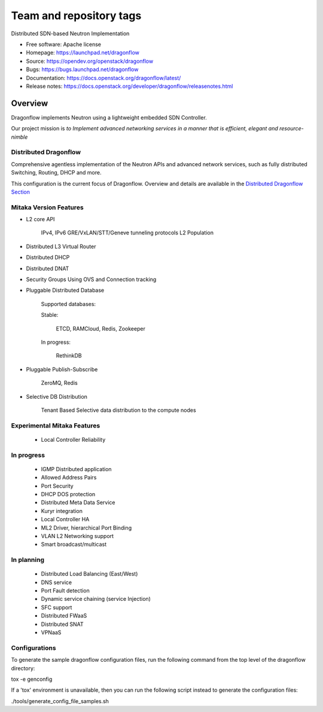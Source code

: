 ========================
Team and repository tags
========================

.. image:: https://governance.openstack.org/tc/badges/dragonflow.svg
    :target: https://governance.openstack.org/tc/reference/tags/index.html

.. Change things from this point on

Distributed SDN-based Neutron Implementation

* Free software: Apache license
* Homepage:  https://launchpad.net/dragonflow
* Source: https://opendev.org/openstack/dragonflow
* Bugs: https://bugs.launchpad.net/dragonflow
* Documentation: https://docs.openstack.org/dragonflow/latest/
* Release notes: https://docs.openstack.org/developer/dragonflow/releasenotes.html

.. image:: https://raw.githubusercontent.com/openstack/dragonflow/master/doc/images/df_logo.png
    :alt: Solution Overview
    :width: 500
    :height: 350
    :align: center

Overview
--------

Dragonflow implements Neutron using a lightweight embedded SDN Controller.

Our project mission is *to Implement advanced networking services in a manner
that is efficient, elegant and resource-nimble*

Distributed Dragonflow
======================

Comprehensive agentless implementation of the Neutron APIs and advanced
network services, such as fully distributed Switching, Routing, DHCP
and more.

This configuration is the current focus of Dragonflow.
Overview and details are available in the `Distributed Dragonflow Section`_

.. _Distributed Dragonflow Section: https://docs.openstack.org/dragonflow/latest/distributed_dragonflow.html

.. image:: https://raw.githubusercontent.com/openstack/dragonflow/master/doc/images/dragonflow_distributed_architecture.png
    :alt: Solution Overview
    :width: 600
    :height: 525
    :align: center

Mitaka Version Features
=======================

* L2 core API

      IPv4, IPv6
      GRE/VxLAN/STT/Geneve tunneling protocols
      L2 Population

* Distributed L3 Virtual Router

* Distributed DHCP

* Distributed DNAT

* Security Groups Using OVS and Connection tracking

* Pluggable Distributed Database

      Supported databases:

      Stable:

          ETCD, RAMCloud, Redis, Zookeeper

      In progress:

            RethinkDB

* Pluggable Publish-Subscribe

         ZeroMQ, Redis

* Selective DB Distribution

    Tenant Based Selective data distribution to the compute nodes

Experimental Mitaka Features
============================

    * Local Controller Reliability

In progress
===========

  * IGMP Distributed application
  * Allowed Address Pairs
  * Port Security
  * DHCP DOS protection
  * Distributed Meta Data Service
  * Kuryr integration
  * Local Controller HA
  * ML2 Driver, hierarchical Port Binding
  * VLAN L2 Networking support
  * Smart broadcast/multicast

In planning
===========

  * Distributed Load Balancing (East/West)
  * DNS service
  * Port Fault detection
  * Dynamic service  chaining (service Injection)
  * SFC support
  * Distributed FWaaS
  * Distributed SNAT
  * VPNaaS

Configurations
==============

To generate the sample dragonflow configuration files, run the following
command from the top level of the dragonflow directory:

tox -e genconfig

If a 'tox' environment is unavailable, then you can run the following script
instead to generate the configuration files:

./tools/generate_config_file_samples.sh
